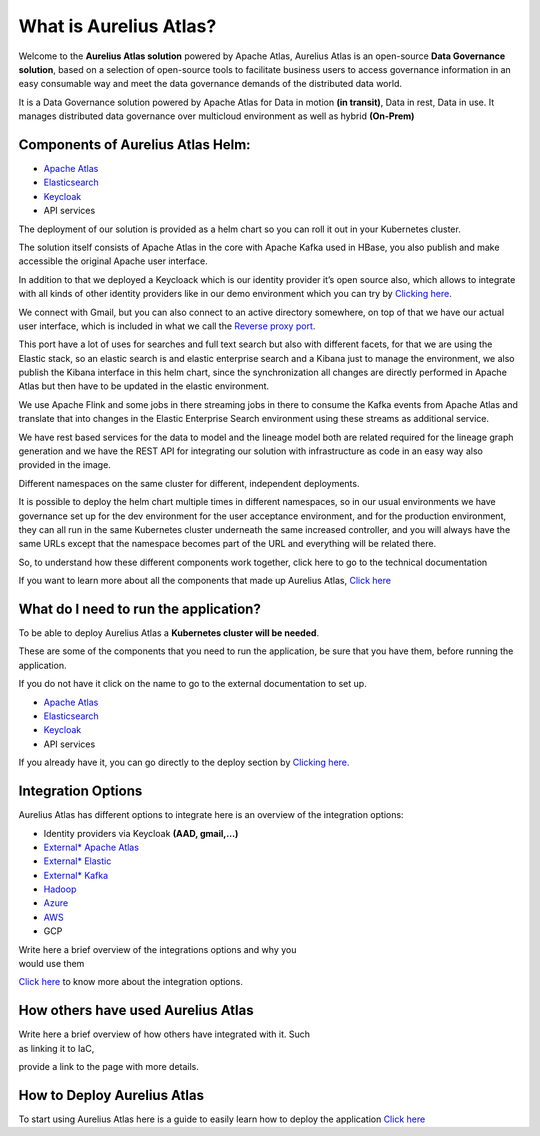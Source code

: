What is Aurelius Atlas?
=======================

Welcome to the **Aurelius Atlas solution** powered by Apache Atlas, Aurelius
Atlas is an open-source **Data Governance solution**, based on a selection
of open-source tools to facilitate business users to access governance
information in an easy consumable way and meet the data governance
demands of the distributed data world.

It is a Data Governance solution powered by Apache Atlas for Data in
motion **(in transit)**, Data in rest, Data in use. It manages distributed
data governance over multicloud environment as well as hybrid **(On-Prem)**

Components of Aurelius Atlas Helm:
----------------------------------

-  `Apache Atlas <https://atlas.apache.org/#/>`__

-  `Elasticsearch <https://www.elastic.co/guide/index.html>`__

-  `Keycloak <https://www.keycloak.org/documentation>`__

-  API services


The deployment of our solution is provided as a helm chart so you can
roll it out in your Kubernetes cluster.

The solution itself consists of Apache Atlas in the core with Apache
Kafka used in HBase, you also publish and make accessible the original
Apache user interface.

.. image:: /Options/imgs/k8s.png

In addition to that we deployed a Keycloack which is our identity
provider it’s open source also, which allows to integrate with all kinds
of other identity providers like in our demo environment which you can
try by `Clicking here <demo>`__.

We connect with Gmail, but you can also connect to an active directory
somewhere, on top of that we have our actual user interface, which is
included in what we call the `Reverse proxy
port <#reverse-proxy>`__\.

This port have a lot of uses for searches and full text search but also
with different facets, for that we are using the Elastic stack, so an
elastic search is and elastic enterprise search and a Kibana just to
manage the environment, we also publish the Kibana interface in this
helm chart, since the synchronization all changes are directly performed
in Apache Atlas but then have to be updated in the elastic environment.

We use Apache Flink and some jobs in there streaming jobs in there to
consume the Kafka events from Apache Atlas and translate that into
changes in the Elastic Enterprise Search environment using these streams
as additional service.

We have rest based services for the data to model and the lineage model
both are related required for the lineage graph generation and we have
the REST API for integrating our solution with infrastructure as code in
an easy way also provided in the image.

Different namespaces on the same cluster for different, independent
deployments.

.. image:: /Options/imgs/namespaces.png


It is possible to deploy the helm chart multiple times in different
namespaces, so in our usual environments we have governance set up for
the dev environment for the user acceptance environment, and for the
production environment, they can all run in the same Kubernetes cluster
underneath the same increased controller, and you will always have the
same URLs except that the namespace becomes part of the URL and
everything will be related there.

So, to understand how these different components work together, click
here to go to the technical documentation

If you want to learn more about all the components that made up Aurelius
Atlas, `Click here <tech>`__


What do I need to run the application? 
--------------------------------------

To be able to deploy Aurelius Atlas a **Kubernetes cluster will be needed**.

These are some of the components that you need to run the application,
be sure that you have them, before running the application.

If you do not have it click on the name to go to the external
documentation to set up.

-  `Apache Atlas <https://atlas.apache.org/#/>`__

-  `Elasticsearch <https://www.elastic.co/guide/index.html>`__

-  `Keycloak <https://www.keycloak.org/documentation>`__

-  API services

If you already have it, you can go directly to the deploy section by
`Clicking here. <how>`__

Integration Options
-------------------

Aurelius Atlas has different options to integrate here is an overview of
the integration options:

-  Identity providers via Keycloak **(AAD, gmail,…)**

-  `External\* Apache Atlas <https://atlas.apache.org/#/>`__
  
-  `External\* Elastic <https://www.elastic.co/guide/index.html>`__

-  `External\* Kafka <https://kafka.apache.org/20/documentation/>`__

-  `Hadoop <https://hadoop.apache.org/docs/stable/>`__

-  `Azure <https://docs.microsoft.com/en-us/azure/?product=popular>`__

-  `AWS <https://docs.aws.amazon.com/>`__

-  GCP

| Write here a brief overview of the integrations options and why you
| would use them

`Click here <integration>`__ to know more about the integration
options.

How others have used Aurelius Atlas
-----------------------------------

| Write here a brief overview of how others have integrated with it. Such
| as linking it to IaC,

provide a link to the page with more details.

How to Deploy Aurelius Atlas
----------------------------

To start using Aurelius Atlas here is a guide to easily learn how to
deploy the application `Click here <how>`__


